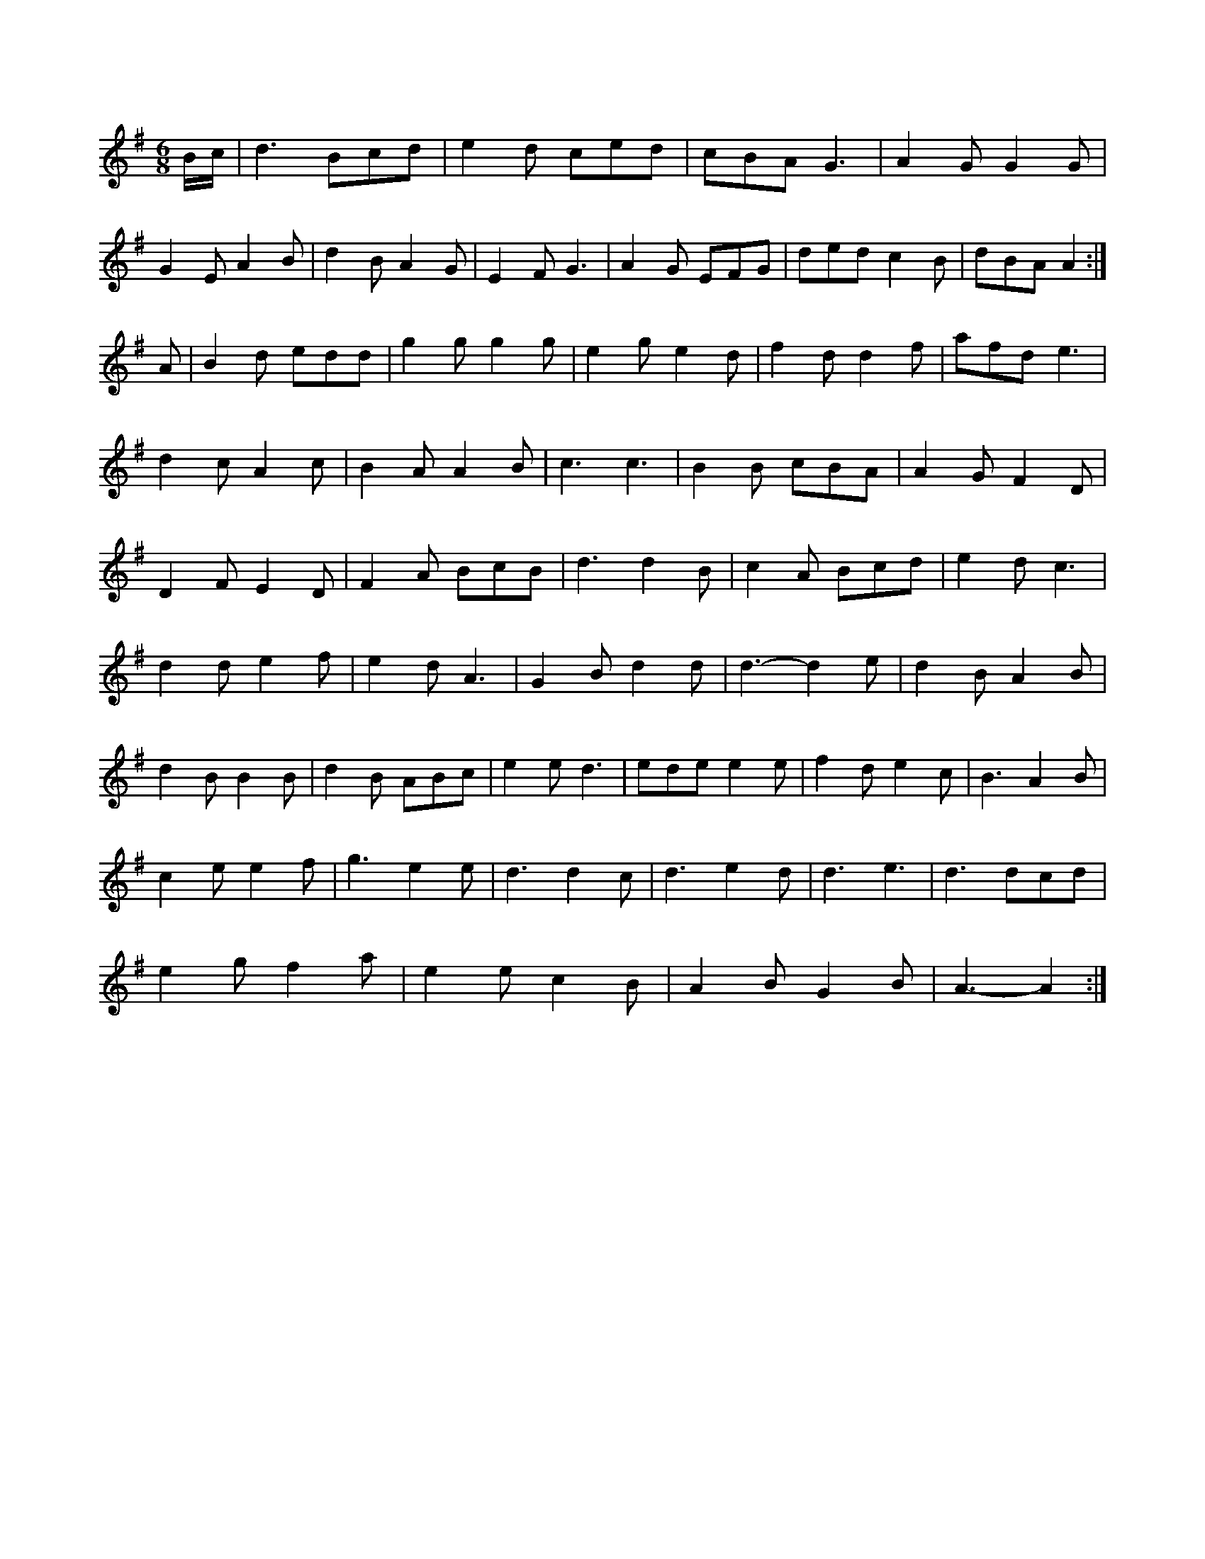 X:1
M:6/8
K:G
B/2c/2|d3 Bcd|e2d ced|cBA G3|A2G G2G|
G2E A2B|d2B A2G|E2F G3|A2G EFG|ded c2B|\
dBA A2:|
A|B2d edd|g2g g2g|e2g e2d|f2d d2f|afd e3|
d2c A2c|B2A A2B|c3 c3|B2B cBA|A2G F2D|
D2F E2D|F2A BcB|d3 d2B|c2A Bcd|e2d c3|
d2d e2f|e2d A3|G2B d2d|d3 -d2e|d2B A2B|
d2B B2B|d2B ABc|e2e d3|ede e2e|f2d e2c|B3 A2B|
c2e e2f|g3 -e2e|d3 d2c|d3 e2d|d3 e3|d3 dcd|
e2g f2a|e2e c2B|A2B G2B|A3 -A2:|